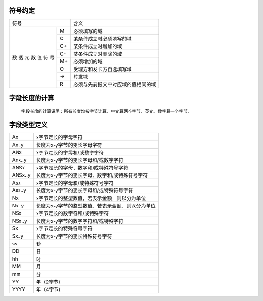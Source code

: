 符号约定
---------

+------------+------------------------------------+
|    符号    |            含义                    |
+-----+------+------------------------------------+
|     |  M   | 必须填写的域                       |
|     +------+------------------------------------+
|     |  C   | 某条件成立时必须填写的域           |
| 数  +------+------------------------------------+
| 据  |  C+  | 某条件成立时增加的域               |
| 元  +------+------------------------------------+
| 数  |  C-  | 某条件成立时删除的域               |
| 值  +------+------------------------------------+
| 符  |  M+  | 必须增加的域                       |
| 号  +------+------------------------------------+
|     |  O   | 受理方和发卡方自选填写域           |
|     +------+------------------------------------+
|     |  ->  | 转发域                             |
|     +------+------------------------------------+
|     |  R   | 必须与先前报文中对应域的值相同的域 |
+-----+------+------------------------------------+



字段长度的计算
---------------

 字段长度的计算说明：所有长度均按字节计算，中文算两个字节，英文、数字算一个字节。



字段类型定义
-------------

+-----------+-----------------------------------------------------+
| Ax	    |  x字节定长的字母字符                                |
+-----------+-----------------------------------------------------+
| Ax..y     |  长度为x-y字节的变长字母字符                        |
+-----------+-----------------------------------------------------+
| ANx	    |  x字节定长的字母和/或数字字符                       |
+-----------+-----------------------------------------------------+
| Anx..y    |  长度为x-y字节的变长字母和/或数字字符               |
+-----------+-----------------------------------------------------+
| ANSx      |  x字节定长的字母、数字和/或特殊符号字符             |
+-----------+-----------------------------------------------------+
| ANSx..y   |  长度为x-y字节的变长字母、数字和/或特殊符号字符     |
+-----------+-----------------------------------------------------+
| Asx	    |  x字节定长的字母和/或特殊符号字符                   |
+-----------+-----------------------------------------------------+
| Asx..y    |  长度为x-y字节的变长字母和/或特殊符号字符           |
+-----------+-----------------------------------------------------+
| Nx	    |  x字节定长的整型数值，若表示金额，则以分为单位      |
+-----------+-----------------------------------------------------+
| Nx..y     |  长度为x-y字节的整型数值，若表示金额，则以分为单位  |
+-----------+-----------------------------------------------------+
| NSx	    |  x字节定长的数字符和/或特殊字符                     |
+-----------+-----------------------------------------------------+
| NSx..y    |  长度为x-y字节的数字字符和/或特殊字符               |
+-----------+-----------------------------------------------------+
| Sx	    |  x字节定长的特殊符号字符                            |
+-----------+-----------------------------------------------------+
| Sx..y     |  长度为x-y字节的变长特殊符号字符                    |
+-----------+-----------------------------------------------------+
| ss	    |  秒                                                 |
+-----------+-----------------------------------------------------+
| DD	    |  日                                                 |
+-----------+-----------------------------------------------------+
| hh	    |  时                                                 |
+-----------+-----------------------------------------------------+
| MM	    |  月                                                 |
+-----------+-----------------------------------------------------+
| mm	    |  分                                                 |
+-----------+-----------------------------------------------------+
| YY        |  年（2字节）                                        |
+-----------+-----------------------------------------------------+
| YYYY      |  年（4字节)                                         |
+-----------+-----------------------------------------------------+


